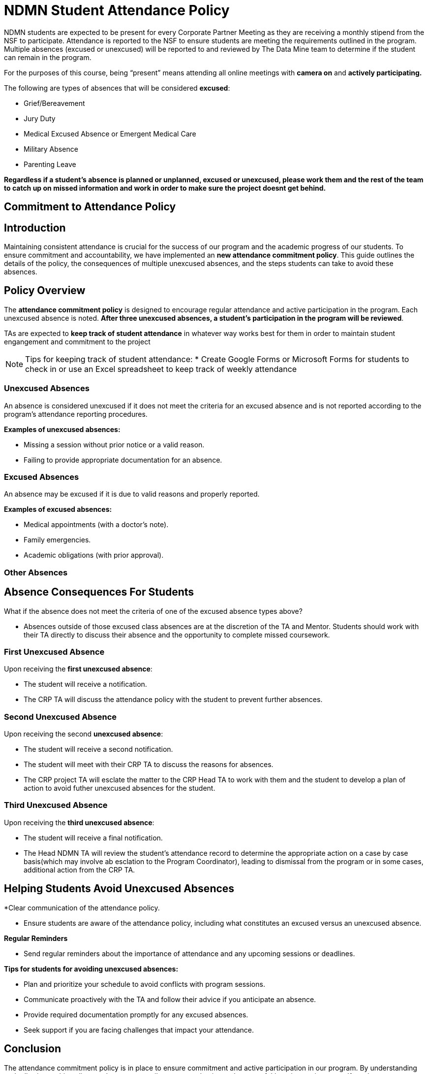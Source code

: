 = NDMN Student Attendance Policy

NDMN students are expected to be present for every Corporate Partner Meeting as they are receiving a monthly stipend from the NSF to participate. Attendance is reported to the NSF to ensure students are meeting the requirements outlined in the program. Multiple absences (excused or unexcused) will be reported to and reviewed by The Data Mine team to determine if the student can remain in the program.

For the purposes of this course, being “present” means attending all online meetings with *camera on* and *actively participating.*

The following are types of absences that will be considered *excused*:

• Grief/Bereavement 
• Jury Duty
• Medical Excused Absence or Emergent Medical Care 
• Military Absence 
• Parenting Leave 


*Regardless if a student's absence is planned or unplanned, excused or unexcused, please work them and the rest of the team to catch up on missed information and work in order to make sure the project doesnt get behind.*

== Commitment to Attendance Policy

== Introduction

Maintaining consistent attendance is crucial for the success of our program and the academic progress of our students. To ensure commitment and accountability, we have implemented an *new attendance commitment policy*. This guide outlines the details of the policy, the consequences of multiple unexcused absences, and the steps students can take to avoid these absences.

== Policy Overview

The *attendance commitment policy* is designed to encourage regular attendance and active participation in the program. Each unexcused absence is noted. *After three unexcused absences, a student's participation in the program will be reviewed*.

TAs are expected to *keep track of student attendance* in whatever way works best for them in order to maintain student engangement and commitment to the project

NOTE: Tips for keeping track of student attendance:
* Create Google Forms or Microsoft Forms for students to check in or use an Excel spreadsheet to keep track of weekly attendance

=== Unexcused Absences

An absence is considered unexcused if it does not meet the criteria for an excused absence and is not reported according to the program's attendance reporting procedures.

*Examples of unexcused absences:*

- Missing a session without prior notice or a valid reason.
- Failing to provide appropriate documentation for an absence.

=== Excused Absences

An absence may be excused if it is due to valid reasons and properly reported.

*Examples of excused absences:*

- Medical appointments (with a doctor's note).
- Family emergencies.
- Academic obligations (with prior approval).

=== Other Absences

== Absence Consequences For Students

What if the absence does not meet the criteria of one of the excused absence types above?

- Absences outside of those excused class absences are at the discretion of the TA and Mentor. Students should work with their TA directly to discuss their absence and the opportunity to complete missed coursework.

=== First Unexcused Absence

Upon receiving the *first unexcused absence*:

- The student will receive a notification.
- The CRP TA will discuss the attendance policy with the student to prevent further absences. 

=== Second Unexcused Absence

Upon receiving the second *unexcused absence*:

- The student will receive a second notification.
- The student will meet with their CRP TA to discuss the reasons for absences.
- The CRP project TA will esclate the matter to the CRP Head TA to work with them and the student to develop a plan of action to avoid futher unexcused absences for the student.

=== Third Unexcused Absence

Upon receiving the *third unexcused absence*:

- The student will receive a final notification.
- The Head NDMN TA will review the student's attendance record to determine the appropriate action on a case by case basis(which may involve ab esclation to the Program Coordinator), leading to dismissal from the program or in some cases, additional action from the CRP TA. 

== Helping Students Avoid Unexcused Absences

*Clear communication of the attendance policy.

- Ensure students are aware of the attendance policy, including what constitutes an excused versus an unexcused absence. 

*Regular Reminders*

- Send regular reminders about the importance of attendance and any upcoming sessions or deadlines.


*Tips for students for avoiding unexcused absences:*

- Plan and prioritize your schedule to avoid conflicts with program sessions.
- Communicate proactively with the TA and follow their advice if you anticipate an absence.
- Provide required documentation promptly for any excused absences.
- Seek support if you are facing challenges that impact your attendance.

== Conclusion

The attendance commitment policy is in place to ensure commitment and active participation in our program. By understanding and adhering to this policy, students can contribute to a productive and successful learning environment. If you have any questions or concerns about the policy, please contact the TA. 

If you have any futher questions, please reach out to the Head NDMN TA.

==== Dropped Absences


//NEW: Students will get to drop one missed LAB (1 hr 50 min) and one missed LEC (50 min) per semester. The missed class will still show up on your sprint report when graded by your TA, but The Data Mine staff will add in the drops at the end of the semester.

Should there be any concerns, please email: datamine@purdue.edu